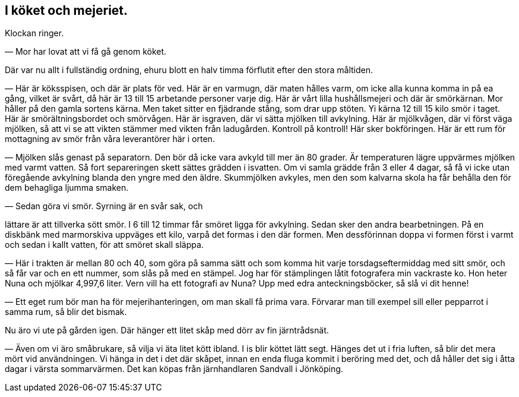 == I köket och mejeriet.

Klockan ringer.

— Mor har lovat att vi få gå genom köket.

Där var nu allt i fullständig ordning, ehuru blott en halv
timma förflutit efter den stora måltiden.

— Här är köksspisen, och där är plats för ved. Här är en
varmugn, där maten hålles varm, om icke alla kunna komma in
på ea gång, vilket är svårt, då här är 13 till 15 arbetande
personer varje dig. Här är vårt lilla hushållsmejeri och där är
smörkärnan. Mor håller på den gamla sortens kärna. Men taket sitter en fjädrande stång, som drar upp stöten. Yi kärna
12 till 15 kilo smör i taget. Här är smörältningsbordet och
smörvågen. Här är isgraven, där vi sätta mjölken till avkylning.
Här är mjölkvågen, där vi först väga mjölken, så att vi se att
vikten stämmer med vikten från ladugården. Kontroll på kontroll!
Här sker bokföringen. Här är ett rum för mottagning av smör
från våra leverantörer här i orten.

— Mjölken slås genast
på separatorn. Den bör då
icke vara avkyld till mer än
80 grader. Är temperaturen
lägre uppvärmes mjölken med
varmt vatten. Så fort
separeringen skett sättes grädden i
isvatten. Om vi samla grädde
från 3 eller 4 dagar, så få vi
icke utan föregående
avkylning blanda den yngre med
den äldre. Skummjölken
avkyles, men den som kalvarna
skola ha får behålla den för
dem behagliga ljumma smaken.

— Sedan göra vi smör.
Syrning är en svår sak, och

lättare är att tillverka sött smör. I 6 till 12 timmar får smöret
ligga för avkylning. Sedan sker den andra bearbetningen. På en
diskbänk med marmorskiva uppväges ett kilo, varpå det formas i
den där formen. Men dessförinnan doppa vi formen först i varmt
och sedan i kallt vatten, för att smöret skall släppa.

— Här i trakten är mellan 80 och 40, som göra på samma
sätt och som komma hit varje torsdagseftermiddag med sitt smör,
och så får var och en ett nummer, som slås på med en stämpel.
Jog har för stämplingen låtit fotografera min vackraste ko. Hon
heter Nuna och mjölkar 4,997,6 liter. Vern vill ha ett fotografi
av Nuna? Upp med edra anteckningsböcker, så slå vi dit henne!

— Ett eget rum bör man ha för mejerihanteringen, om man
skall få prima vara. Förvarar man till exempel sill eller
pepparrot i samma rum, så blir det bismak.

Nu äro vi ute på gården igen. Där hänger ett litet skåp
med dörr av fin järntrådsnät.

— Även om vi äro småbrukare, så vilja vi äta litet kött
ibland. I is blir köttet lätt segt. Hänges det ut i fria luften, så
blir det mera mört vid användningen. Vi hänga in det i det där
skåpet, innan en enda fluga kommit i beröring med det, och då
håller det sig i åtta dagar i värsta sommarvärmen. Det kan
köpas från järnhandlaren Sandvall i Jönköping.
